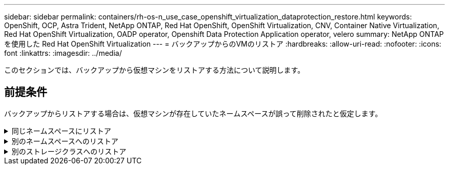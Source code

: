 ---
sidebar: sidebar 
permalink: containers/rh-os-n_use_case_openshift_virtualization_dataprotection_restore.html 
keywords: OpenShift, OCP, Astra Trident, NetApp ONTAP, Red Hat OpenShift, OpenShift Virtualization, CNV, Container Native Virtualization, Red Hat OpenShift Virtualization, OADP operator, Openshift Data Protection Application operator, velero 
summary: NetApp ONTAP を使用した Red Hat OpenShift Virtualization 
---
= バックアップからのVMのリストア
:hardbreaks:
:allow-uri-read: 
:nofooter: 
:icons: font
:linkattrs: 
:imagesdir: ../media/


[role="lead"]
このセクションでは、バックアップから仮想マシンをリストアする方法について説明します。



== 前提条件

バックアップからリストアする場合は、仮想マシンが存在していたネームスペースが誤って削除されたと仮定します。

.同じネームスペースにリストア
[%collapsible]
====
作成したバックアップからリストアするには、Restore Custom Resource（CR）を作成する必要があります。名前とリストア元のバックアップの名前を指定し、restorePVをtrueに設定する必要があります。追加のパラメータは、 link:https://docs.openshift.com/container-platform/4.14/backup_and_restore/application_backup_and_restore/backing_up_and_restoring/restoring-applications.html["ドキュメント"]。[作成]ボタンをクリックします。

image::redhat_openshift_OADP_restore_image1.jpg[リストアCRの作成]

....
apiVersion: velero.io/v1
kind: Restore
metadata:
  name: restore1
  namespace: openshift-adp
spec:
  backupName: backup1
  restorePVs: true
....
フェーズが完了と表示されると、仮想マシンがスナップショット作成時の状態にリストアされたことがわかります。（VMの実行中にバックアップが作成された場合、バックアップからVMをリストアすると、リストアされたVMが起動して実行状態になります）。VMが同じネームスペースにリストアされます。

image::redhat_openshift_OADP_restore_image2.jpg[リストア完了]

====
.別のネームスペースへのリストア
[%collapsible]
====
VMを別のネームスペースにリストアするには、Restore CRのYAML定義でnamespaceMappingを指定します。

次のYAMLファイルの例では、バックアップがvirtual-machines-demoネームスペースに作成されたときに、VMとそのディスクをvirtual-machines-demoネームスペースにリストアするためのRestore CRが作成されます。

....
apiVersion: velero.io/v1
kind: Restore
metadata:
  name: restore-to-different-ns
  namespace: openshift-adp
spec:
  backupName: backup
  restorePVs: true
  includedNamespaces:
  - virtual-machines-demo
  namespaceMapping:
    virtual-machines-demo: virtual-machines
....
フェーズが完了と表示されると、仮想マシンがスナップショット作成時の状態にリストアされたことがわかります。（VMの実行中にバックアップが作成された場合、バックアップからVMをリストアすると、リストアされたVMが起動して実行状態になります）。YAMLで指定された別のネームスペースにVMがリストアされます。

image::redhat_openshift_OADP_restore_image3.jpg[新しいネームスペースへのリストアが完了しました]

====
.別のストレージクラスへのリストア
[%collapsible]
====
Veleroには、JSONパッチを指定してリストア時にリソースを変更する一般的な機能が用意されています。JSONのパッチは、リストア前にリソースに適用されます。JSONパッチはConfigMapで指定され、ConfigMapはrestoreコマンドで参照されます。この機能を使用すると、別のストレージクラスを使用してリストアを実行できます。

次の例では、仮想マシンの作成時にONTAP-NASをディスクのストレージクラスとして使用しています。backup1という名前の仮想マシンのバックアップが作成されます。

image::redhat_openshift_OADP_restore_image4.jpg[ONTAP-NASを使用するVM]

image::redhat_openshift_OADP_restore_image5.jpg[VMバックアップONTAP-NAS]

VMを削除して、VMの損失をシミュレートします。

別のストレージクラス（ontap-nas-ecoストレージクラスなど）を使用してVMをリストアするには、次の2つの手順を実行する必要があります。

**ステップ1 **

次のように、OpenShift-ADPネームスペースに構成マップ（コンソール）を作成します。
スクリーンショットのように詳細を入力します。
ネームスペースを選択：OpenShift-ADP
name：change-storage-class-config（任意の名前を指定できます）
キー：change-storage-class-config.yaml：
値：

....
version: v1
    resourceModifierRules:
    - conditions:
         groupResource: persistentvolumeclaims
         resourceNameRegex: "^rhel*"
         namespaces:
         - virtual-machines-demo
      patches:
      - operation: replace
        path: "/spec/storageClassName"
        value: "ontap-nas-eco"
....
image::redhat_openshift_OADP_restore_image6.jpg[構成マップUI]

設定マップオブジェクトは次のようになります（CLI）。

image::redhat_openshift_OADP_restore_image7.jpg[設定マップCLIセッテイマップCLI]

この設定マップは、リストアの作成時にリソース修飾子ルールを適用します。RHELで始まるすべての永続ボリューム要求に対して、ストレージクラス名をontap-nas-ecoに置き換えるパッチを適用します。

**ステップ2 **

VMをリストアするには、Velero CLIから次のコマンドを使用します。

....
#velero restore create restore1 --from-backup backup1 --resource-modifier-configmap change-storage-class-config -n openshift-adp
....
VMが、ストレージクラスontap-nas-ecoを使用して作成されたディスクと同じネームスペースにリストアされます。

image::redhat_openshift_OADP_restore_image8.jpg[VMリストアontap-nas-eco]

====